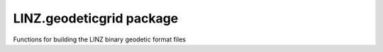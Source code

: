 LINZ.geodeticgrid package
========================

Functions for building the LINZ binary geodetic format files
